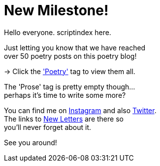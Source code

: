 = New Milestone!
:hp-tags: key
:published-at: 2018-07-24

Hello everyone. scriptindex here. +

Just letting you know that we have reached +
over 50 poetry posts on this poetry blog! +

-> Click the https://scriptindex.github.io/tag/poetry['Poetry'] tag to view them all. +

The 'Prose' tag is pretty empty though... +
perhaps it's time to write some more?

You can find me on https://www.instagram.com/scriptindex[Instagram] and also https://twitter.com/scriptindex2/[Twitter]. +
The links to https://scriptindex.github.io[New Letters] are there so +
you'll never forget about it. +

See you around!